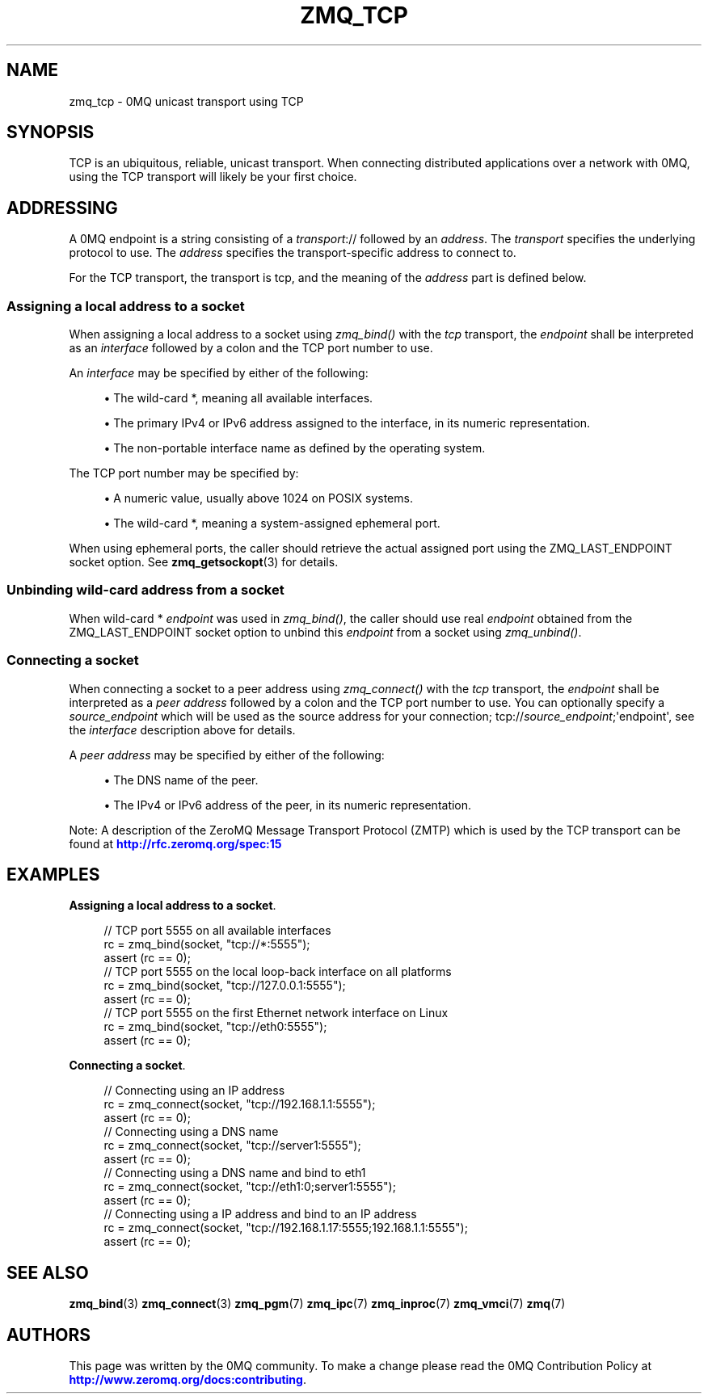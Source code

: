 '\" t
.\"     Title: zmq_tcp
.\"    Author: [see the "AUTHORS" section]
.\" Generator: DocBook XSL Stylesheets v1.78.1 <http://docbook.sf.net/>
.\"      Date: 03/23/2018
.\"    Manual: 0MQ Manual
.\"    Source: 0MQ 4.2.5
.\"  Language: English
.\"
.TH "ZMQ_TCP" "7" "03/23/2018" "0MQ 4\&.2\&.5" "0MQ Manual"
.\" -----------------------------------------------------------------
.\" * Define some portability stuff
.\" -----------------------------------------------------------------
.\" ~~~~~~~~~~~~~~~~~~~~~~~~~~~~~~~~~~~~~~~~~~~~~~~~~~~~~~~~~~~~~~~~~
.\" http://bugs.debian.org/507673
.\" http://lists.gnu.org/archive/html/groff/2009-02/msg00013.html
.\" ~~~~~~~~~~~~~~~~~~~~~~~~~~~~~~~~~~~~~~~~~~~~~~~~~~~~~~~~~~~~~~~~~
.ie \n(.g .ds Aq \(aq
.el       .ds Aq '
.\" -----------------------------------------------------------------
.\" * set default formatting
.\" -----------------------------------------------------------------
.\" disable hyphenation
.nh
.\" disable justification (adjust text to left margin only)
.ad l
.\" -----------------------------------------------------------------
.\" * MAIN CONTENT STARTS HERE *
.\" -----------------------------------------------------------------
.SH "NAME"
zmq_tcp \- 0MQ unicast transport using TCP
.SH "SYNOPSIS"
.sp
TCP is an ubiquitous, reliable, unicast transport\&. When connecting distributed applications over a network with 0MQ, using the TCP transport will likely be your first choice\&.
.SH "ADDRESSING"
.sp
A 0MQ endpoint is a string consisting of a \fItransport\fR:// followed by an \fIaddress\fR\&. The \fItransport\fR specifies the underlying protocol to use\&. The \fIaddress\fR specifies the transport\-specific address to connect to\&.
.sp
For the TCP transport, the transport is tcp, and the meaning of the \fIaddress\fR part is defined below\&.
.SS "Assigning a local address to a socket"
.sp
When assigning a local address to a socket using \fIzmq_bind()\fR with the \fItcp\fR transport, the \fIendpoint\fR shall be interpreted as an \fIinterface\fR followed by a colon and the TCP port number to use\&.
.sp
An \fIinterface\fR may be specified by either of the following:
.sp
.RS 4
.ie n \{\
\h'-04'\(bu\h'+03'\c
.\}
.el \{\
.sp -1
.IP \(bu 2.3
.\}
The wild\-card
*, meaning all available interfaces\&.
.RE
.sp
.RS 4
.ie n \{\
\h'-04'\(bu\h'+03'\c
.\}
.el \{\
.sp -1
.IP \(bu 2.3
.\}
The primary IPv4 or IPv6 address assigned to the interface, in its numeric representation\&.
.RE
.sp
.RS 4
.ie n \{\
\h'-04'\(bu\h'+03'\c
.\}
.el \{\
.sp -1
.IP \(bu 2.3
.\}
The non\-portable interface name as defined by the operating system\&.
.RE
.sp
The TCP port number may be specified by:
.sp
.RS 4
.ie n \{\
\h'-04'\(bu\h'+03'\c
.\}
.el \{\
.sp -1
.IP \(bu 2.3
.\}
A numeric value, usually above 1024 on POSIX systems\&.
.RE
.sp
.RS 4
.ie n \{\
\h'-04'\(bu\h'+03'\c
.\}
.el \{\
.sp -1
.IP \(bu 2.3
.\}
The wild\-card
*, meaning a system\-assigned ephemeral port\&.
.RE
.sp
When using ephemeral ports, the caller should retrieve the actual assigned port using the ZMQ_LAST_ENDPOINT socket option\&. See \fBzmq_getsockopt\fR(3) for details\&.
.SS "Unbinding wild\-card address from a socket"
.sp
When wild\-card * \fIendpoint\fR was used in \fIzmq_bind()\fR, the caller should use real \fIendpoint\fR obtained from the ZMQ_LAST_ENDPOINT socket option to unbind this \fIendpoint\fR from a socket using \fIzmq_unbind()\fR\&.
.SS "Connecting a socket"
.sp
When connecting a socket to a peer address using \fIzmq_connect()\fR with the \fItcp\fR transport, the \fIendpoint\fR shall be interpreted as a \fIpeer address\fR followed by a colon and the TCP port number to use\&. You can optionally specify a \fIsource_endpoint\fR which will be used as the source address for your connection; tcp://\fIsource_endpoint\fR;\*(Aqendpoint\*(Aq, see the \fIinterface\fR description above for details\&.
.sp
A \fIpeer address\fR may be specified by either of the following:
.sp
.RS 4
.ie n \{\
\h'-04'\(bu\h'+03'\c
.\}
.el \{\
.sp -1
.IP \(bu 2.3
.\}
The DNS name of the peer\&.
.RE
.sp
.RS 4
.ie n \{\
\h'-04'\(bu\h'+03'\c
.\}
.el \{\
.sp -1
.IP \(bu 2.3
.\}
The IPv4 or IPv6 address of the peer, in its numeric representation\&.
.RE
.sp
Note: A description of the ZeroMQ Message Transport Protocol (ZMTP) which is used by the TCP transport can be found at \m[blue]\fBhttp://rfc\&.zeromq\&.org/spec:15\fR\m[]
.SH "EXAMPLES"
.PP
\fBAssigning a local address to a socket\fR. 
.sp
.if n \{\
.RS 4
.\}
.nf
//  TCP port 5555 on all available interfaces
rc = zmq_bind(socket, "tcp://*:5555");
assert (rc == 0);
//  TCP port 5555 on the local loop\-back interface on all platforms
rc = zmq_bind(socket, "tcp://127\&.0\&.0\&.1:5555");
assert (rc == 0);
//  TCP port 5555 on the first Ethernet network interface on Linux
rc = zmq_bind(socket, "tcp://eth0:5555");
assert (rc == 0);
.fi
.if n \{\
.RE
.\}
.PP
\fBConnecting a socket\fR. 
.sp
.if n \{\
.RS 4
.\}
.nf
//  Connecting using an IP address
rc = zmq_connect(socket, "tcp://192\&.168\&.1\&.1:5555");
assert (rc == 0);
//  Connecting using a DNS name
rc = zmq_connect(socket, "tcp://server1:5555");
assert (rc == 0);
//  Connecting using a DNS name and bind to eth1
rc = zmq_connect(socket, "tcp://eth1:0;server1:5555");
assert (rc == 0);
//  Connecting using a IP address and bind to an IP address
rc = zmq_connect(socket, "tcp://192\&.168\&.1\&.17:5555;192\&.168\&.1\&.1:5555");
assert (rc == 0);
.fi
.if n \{\
.RE
.\}
.sp
.SH "SEE ALSO"
.sp
\fBzmq_bind\fR(3) \fBzmq_connect\fR(3) \fBzmq_pgm\fR(7) \fBzmq_ipc\fR(7) \fBzmq_inproc\fR(7) \fBzmq_vmci\fR(7) \fBzmq\fR(7)
.SH "AUTHORS"
.sp
This page was written by the 0MQ community\&. To make a change please read the 0MQ Contribution Policy at \m[blue]\fBhttp://www\&.zeromq\&.org/docs:contributing\fR\m[]\&.
